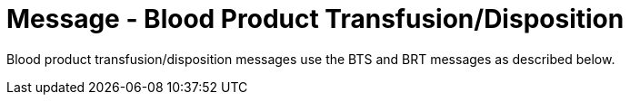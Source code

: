 = Message - Blood Product Transfusion/Disposition
:v291_section: "4.13.6"
:v2_section_name: "BTS – Blood Product Transfusion/Disposition Message (Event O31) "
:generated: "Thu, 01 Aug 2024 15:25:17 -0600"

Blood product transfusion/disposition messages use the BTS and BRT messages as described below.

[tabset]



